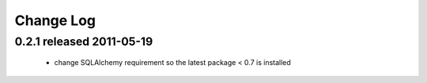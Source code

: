 Change Log
===========

0.2.1 released 2011-05-19
-----------------------------
 - change SQLAlchemy requirement so the latest package < 0.7 is installed
